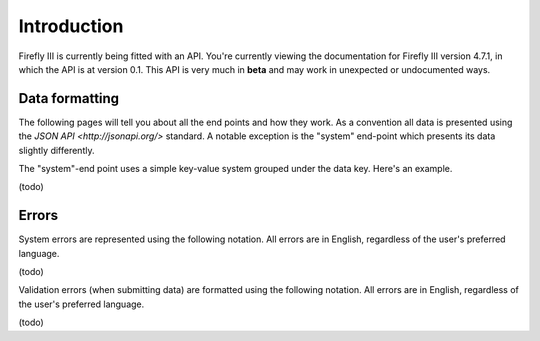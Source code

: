 .. _api_introduction:

============
Introduction
============

Firefly III is currently being fitted with an API. You're currently viewing the documentation for Firefly III version 4.7.1, in which the API is at version 0.1. This API is very much in **beta** and may work in unexpected or undocumented ways.

Data formatting
---------------
The following pages will tell you about all the end points and how they work. As a convention all data is presented using the `JSON API <http://jsonapi.org/>` standard. A notable exception is the "system" end-point which presents its data slightly differently.

The "system"-end point uses a simple key-value system grouped under the data key. Here's an example.

(todo)

Errors
------

System errors are represented using the following notation. All errors are in English, regardless of the user's preferred language.

(todo)

Validation errors (when submitting data) are formatted using the following notation. All errors are in English, regardless of the user's preferred language.

(todo)
